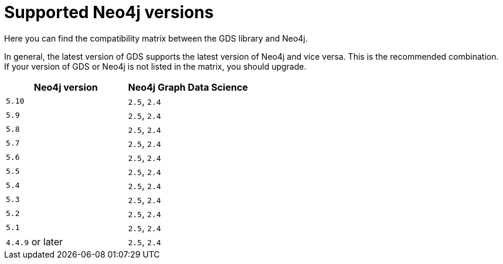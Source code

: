 [[supported-neo4j-versions]]
= Supported Neo4j versions

Here you can find the compatibility matrix between the GDS library and Neo4j.

In general, the latest version of GDS supports the latest version of Neo4j and vice versa.
This is the recommended combination. +
If your version of GDS or Neo4j is not listed in the matrix, you should upgrade.

[opts=header]
|===
| Neo4j version     | Neo4j Graph Data Science
| `5.10`            | `2.5`, `2.4`
| `5.9`             | `2.5`, `2.4`
| `5.8`             | `2.5`, `2.4`
| `5.7`             | `2.5`, `2.4`
| `5.6`             | `2.5`, `2.4`
| `5.5`             | `2.5`, `2.4`
| `5.4`             | `2.5`, `2.4`
| `5.3`             | `2.5`, `2.4`
| `5.2`             | `2.5`, `2.4`
| `5.1`             | `2.5`, `2.4`
| `4.4.9` or later  | `2.5`, `2.4`
|===
